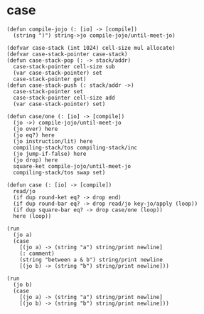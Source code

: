 * case

  #+begin_src jojo
  (defun compile-jojo (: [io] -> [compile])
    (string ")") string->jo compile-jojo/until-meet-jo)

  (defvar case-stack (int 1024) cell-size mul allocate)
  (defvar case-stack-pointer case-stack)
  (defun case-stack-pop (: -> stack/addr)
    case-stack-pointer cell-size sub
    (var case-stack-pointer) set
    case-stack-pointer get)
  (defun case-stack-push (: stack/addr ->)
    case-stack-pointer set
    case-stack-pointer cell-size add
    (var case-stack-pointer) set)

  (defun case/one (: [io] -> [compile])
    (jo ->) compile-jojo/until-meet-jo
    (jo over) here
    (jo eq?) here
    (jo instruction/lit) here
    compiling-stack/tos compiling-stack/inc
    (jo jump-if-false) here
    (jo drop) here
    square-ket compile-jojo/until-meet-jo
    compiling-stack/tos swap set)

  (defun case (: [io] -> [compile])
    read/jo
    (if dup round-ket eq? -> drop end)
    (if dup round-bar eq? -> drop read/jo key-jo/apply (loop))
    (if dup square-bar eq? -> drop case/one (loop))
    here (loop))

  (run
    (jo a)
    (case
      [(jo a) -> (string "a") string/print newline]
      (: comment)
      (string "between a & b") string/print newline
      [(jo b) -> (string "b") string/print newline]))

  (run
    (jo b)
    (case
      [(jo a) -> (string "a") string/print newline]
      [(jo b) -> (string "b") string/print newline]))
  #+end_src
